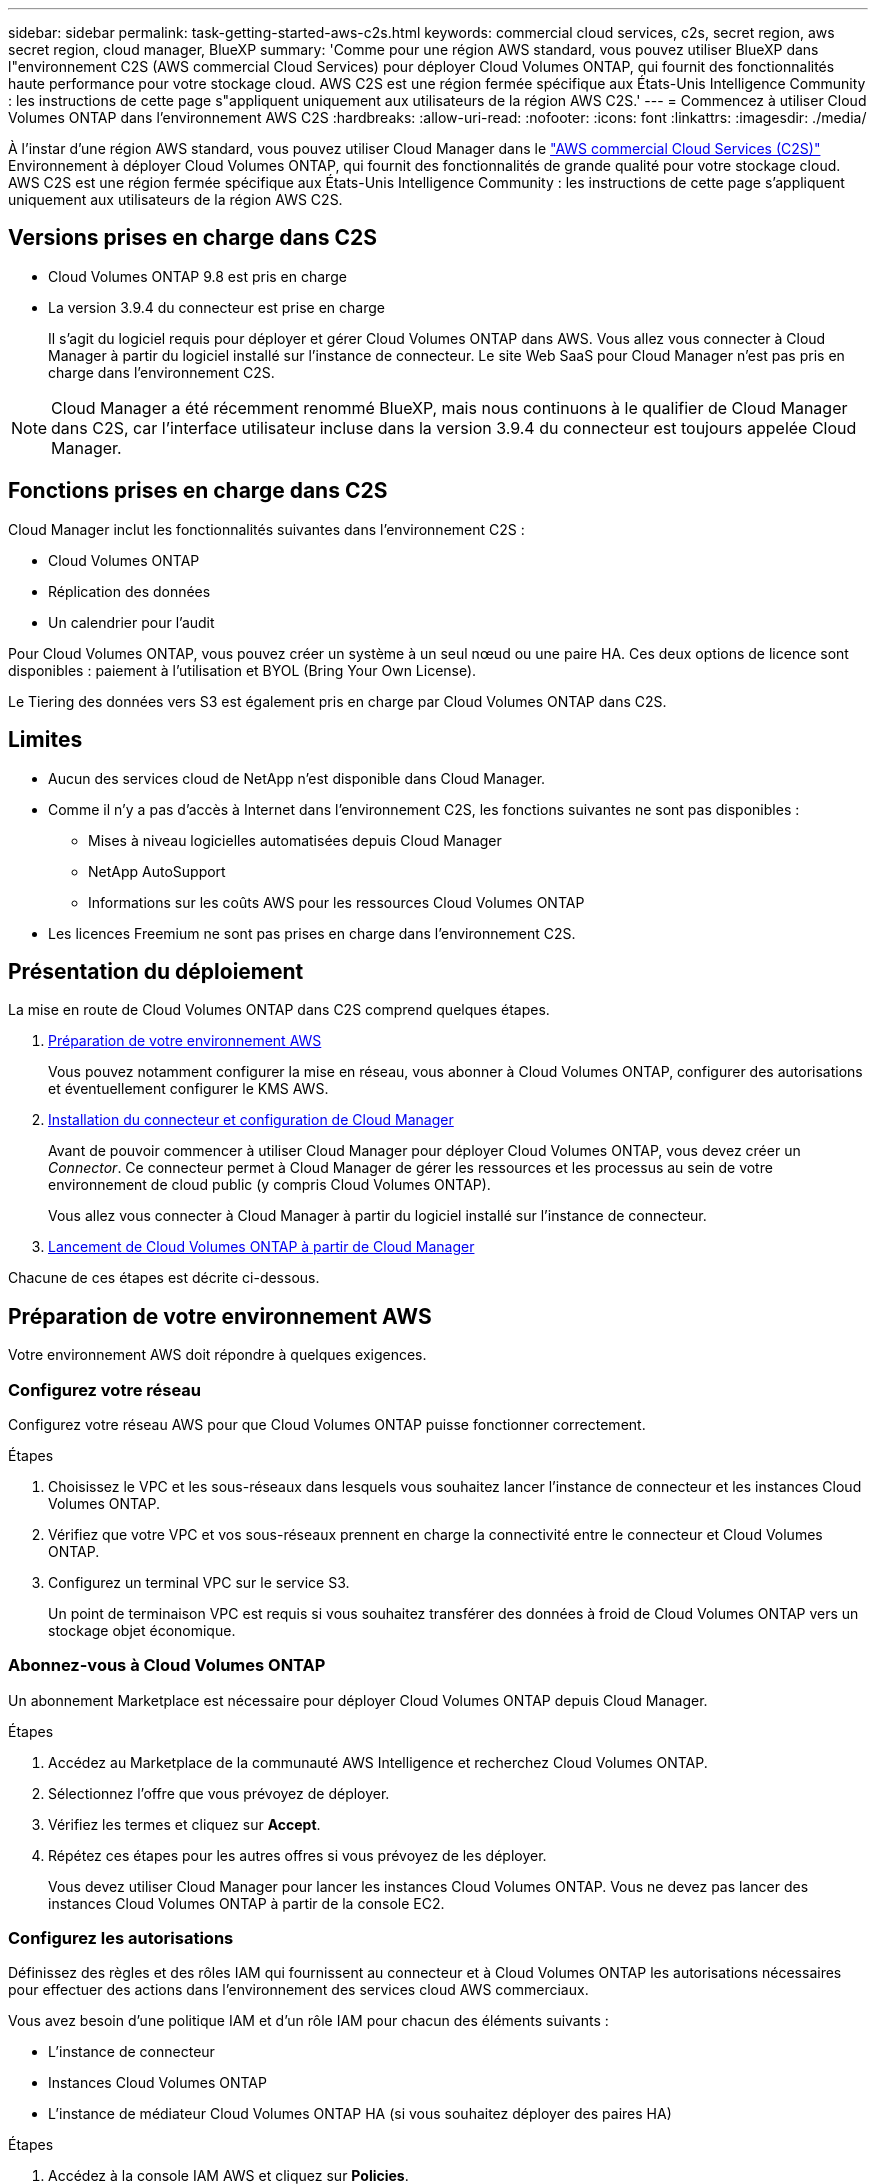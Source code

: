 ---
sidebar: sidebar 
permalink: task-getting-started-aws-c2s.html 
keywords: commercial cloud services, c2s, secret region, aws secret region, cloud manager, BlueXP 
summary: 'Comme pour une région AWS standard, vous pouvez utiliser BlueXP dans l"environnement C2S (AWS commercial Cloud Services) pour déployer Cloud Volumes ONTAP, qui fournit des fonctionnalités haute performance pour votre stockage cloud. AWS C2S est une région fermée spécifique aux États-Unis Intelligence Community : les instructions de cette page s"appliquent uniquement aux utilisateurs de la région AWS C2S.' 
---
= Commencez à utiliser Cloud Volumes ONTAP dans l'environnement AWS C2S
:hardbreaks:
:allow-uri-read: 
:nofooter: 
:icons: font
:linkattrs: 
:imagesdir: ./media/


[role="lead"]
À l'instar d'une région AWS standard, vous pouvez utiliser Cloud Manager dans le https://aws.amazon.com/federal/us-intelligence-community/["AWS commercial Cloud Services (C2S)"] Environnement à déployer Cloud Volumes ONTAP, qui fournit des fonctionnalités de grande qualité pour votre stockage cloud. AWS C2S est une région fermée spécifique aux États-Unis Intelligence Community : les instructions de cette page s'appliquent uniquement aux utilisateurs de la région AWS C2S.



== Versions prises en charge dans C2S

* Cloud Volumes ONTAP 9.8 est pris en charge
* La version 3.9.4 du connecteur est prise en charge
+
Il s'agit du logiciel requis pour déployer et gérer Cloud Volumes ONTAP dans AWS. Vous allez vous connecter à Cloud Manager à partir du logiciel installé sur l'instance de connecteur. Le site Web SaaS pour Cloud Manager n'est pas pris en charge dans l'environnement C2S.




NOTE: Cloud Manager a été récemment renommé BlueXP, mais nous continuons à le qualifier de Cloud Manager dans C2S, car l'interface utilisateur incluse dans la version 3.9.4 du connecteur est toujours appelée Cloud Manager.



== Fonctions prises en charge dans C2S

Cloud Manager inclut les fonctionnalités suivantes dans l'environnement C2S :

* Cloud Volumes ONTAP
* Réplication des données
* Un calendrier pour l'audit


Pour Cloud Volumes ONTAP, vous pouvez créer un système à un seul nœud ou une paire HA. Ces deux options de licence sont disponibles : paiement à l'utilisation et BYOL (Bring Your Own License).

Le Tiering des données vers S3 est également pris en charge par Cloud Volumes ONTAP dans C2S.



== Limites

* Aucun des services cloud de NetApp n'est disponible dans Cloud Manager.
* Comme il n'y a pas d'accès à Internet dans l'environnement C2S, les fonctions suivantes ne sont pas disponibles :
+
** Mises à niveau logicielles automatisées depuis Cloud Manager
** NetApp AutoSupport
** Informations sur les coûts AWS pour les ressources Cloud Volumes ONTAP


* Les licences Freemium ne sont pas prises en charge dans l'environnement C2S.




== Présentation du déploiement

La mise en route de Cloud Volumes ONTAP dans C2S comprend quelques étapes.

. <<Préparation de votre environnement AWS>>
+
Vous pouvez notamment configurer la mise en réseau, vous abonner à Cloud Volumes ONTAP, configurer des autorisations et éventuellement configurer le KMS AWS.

. <<Installation du connecteur et configuration de Cloud Manager>>
+
Avant de pouvoir commencer à utiliser Cloud Manager pour déployer Cloud Volumes ONTAP, vous devez créer un _Connector_. Ce connecteur permet à Cloud Manager de gérer les ressources et les processus au sein de votre environnement de cloud public (y compris Cloud Volumes ONTAP).

+
Vous allez vous connecter à Cloud Manager à partir du logiciel installé sur l'instance de connecteur.

. <<Lancement de Cloud Volumes ONTAP à partir de Cloud Manager>>


Chacune de ces étapes est décrite ci-dessous.



== Préparation de votre environnement AWS

Votre environnement AWS doit répondre à quelques exigences.



=== Configurez votre réseau

Configurez votre réseau AWS pour que Cloud Volumes ONTAP puisse fonctionner correctement.

.Étapes
. Choisissez le VPC et les sous-réseaux dans lesquels vous souhaitez lancer l'instance de connecteur et les instances Cloud Volumes ONTAP.
. Vérifiez que votre VPC et vos sous-réseaux prennent en charge la connectivité entre le connecteur et Cloud Volumes ONTAP.
. Configurez un terminal VPC sur le service S3.
+
Un point de terminaison VPC est requis si vous souhaitez transférer des données à froid de Cloud Volumes ONTAP vers un stockage objet économique.





=== Abonnez-vous à Cloud Volumes ONTAP

Un abonnement Marketplace est nécessaire pour déployer Cloud Volumes ONTAP depuis Cloud Manager.

.Étapes
. Accédez au Marketplace de la communauté AWS Intelligence et recherchez Cloud Volumes ONTAP.
. Sélectionnez l'offre que vous prévoyez de déployer.
. Vérifiez les termes et cliquez sur *Accept*.
. Répétez ces étapes pour les autres offres si vous prévoyez de les déployer.
+
Vous devez utiliser Cloud Manager pour lancer les instances Cloud Volumes ONTAP. Vous ne devez pas lancer des instances Cloud Volumes ONTAP à partir de la console EC2.





=== Configurez les autorisations

Définissez des règles et des rôles IAM qui fournissent au connecteur et à Cloud Volumes ONTAP les autorisations nécessaires pour effectuer des actions dans l'environnement des services cloud AWS commerciaux.

Vous avez besoin d'une politique IAM et d'un rôle IAM pour chacun des éléments suivants :

* L'instance de connecteur
* Instances Cloud Volumes ONTAP
* L'instance de médiateur Cloud Volumes ONTAP HA (si vous souhaitez déployer des paires HA)


.Étapes
. Accédez à la console IAM AWS et cliquez sur *Policies*.
. Créez une stratégie pour l'instance de connecteur.
+
[source, json]
----
{
    "Version": "2012-10-17",
    "Statement": [{
            "Effect": "Allow",
            "Action": [
                "ec2:DescribeInstances",
                "ec2:DescribeInstanceStatus",
                "ec2:RunInstances",
                "ec2:ModifyInstanceAttribute",
                "ec2:DescribeRouteTables",
                "ec2:DescribeImages",
                "ec2:CreateTags",
                "ec2:CreateVolume",
                "ec2:DescribeVolumes",
                "ec2:ModifyVolumeAttribute",
                "ec2:DeleteVolume",
                "ec2:CreateSecurityGroup",
                "ec2:DeleteSecurityGroup",
                "ec2:DescribeSecurityGroups",
                "ec2:RevokeSecurityGroupEgress",
                "ec2:RevokeSecurityGroupIngress",
                "ec2:AuthorizeSecurityGroupEgress",
                "ec2:AuthorizeSecurityGroupIngress",
                "ec2:CreateNetworkInterface",
                "ec2:DescribeNetworkInterfaces",
                "ec2:DeleteNetworkInterface",
                "ec2:ModifyNetworkInterfaceAttribute",
                "ec2:DescribeSubnets",
                "ec2:DescribeVpcs",
                "ec2:DescribeDhcpOptions",
                "ec2:CreateSnapshot",
                "ec2:DeleteSnapshot",
                "ec2:DescribeSnapshots",
                "ec2:GetConsoleOutput",
                "ec2:DescribeKeyPairs",
                "ec2:DescribeRegions",
                "ec2:DeleteTags",
                "ec2:DescribeTags",
                "cloudformation:CreateStack",
                "cloudformation:DeleteStack",
                "cloudformation:DescribeStacks",
                "cloudformation:DescribeStackEvents",
                "cloudformation:ValidateTemplate",
                "iam:PassRole",
                "iam:CreateRole",
                "iam:DeleteRole",
                "iam:PutRolePolicy",
                "iam:ListInstanceProfiles",
                "iam:CreateInstanceProfile",
                "iam:DeleteRolePolicy",
                "iam:AddRoleToInstanceProfile",
                "iam:RemoveRoleFromInstanceProfile",
                "iam:DeleteInstanceProfile",
                "s3:GetObject",
                "s3:ListBucket",
                "s3:GetBucketTagging",
                "s3:GetBucketLocation",
                "s3:ListAllMyBuckets",
                "kms:List*",
                "kms:Describe*",
                "ec2:AssociateIamInstanceProfile",
                "ec2:DescribeIamInstanceProfileAssociations",
                "ec2:DisassociateIamInstanceProfile",
                "ec2:DescribeInstanceAttribute",
                "ec2:CreatePlacementGroup",
                "ec2:DeletePlacementGroup"
            ],
            "Resource": "*"
        },
        {
            "Sid": "fabricPoolPolicy",
            "Effect": "Allow",
            "Action": [
                "s3:DeleteBucket",
                "s3:GetLifecycleConfiguration",
                "s3:PutLifecycleConfiguration",
                "s3:PutBucketTagging",
                "s3:ListBucketVersions"
            ],
            "Resource": [
                "arn:aws-iso:s3:::fabric-pool*"
            ]
        },
        {
            "Effect": "Allow",
            "Action": [
                "ec2:StartInstances",
                "ec2:StopInstances",
                "ec2:TerminateInstances",
                "ec2:AttachVolume",
                "ec2:DetachVolume"
            ],
            "Condition": {
                "StringLike": {
                    "ec2:ResourceTag/WorkingEnvironment": "*"
                }
            },
            "Resource": [
                "arn:aws-iso:ec2:*:*:instance/*"
            ]
        },
        {
            "Effect": "Allow",
            "Action": [
                "ec2:AttachVolume",
                "ec2:DetachVolume"
            ],
            "Resource": [
                "arn:aws-iso:ec2:*:*:volume/*"
            ]
        }
    ]
}
----
. Création d'une policy pour Cloud Volumes ONTAP.
+
[source, json]
----
{
    "Version": "2012-10-17",
    "Statement": [{
        "Action": "s3:ListAllMyBuckets",
        "Resource": "arn:aws-iso:s3:::*",
        "Effect": "Allow"
    }, {
        "Action": [
            "s3:ListBucket",
            "s3:GetBucketLocation"
        ],
        "Resource": "arn:aws-iso:s3:::fabric-pool-*",
        "Effect": "Allow"
    }, {
        "Action": [
            "s3:GetObject",
            "s3:PutObject",
            "s3:DeleteObject"
        ],
        "Resource": "arn:aws-iso:s3:::fabric-pool-*",
        "Effect": "Allow"
    }]
}
----
. Si vous prévoyez de déployer une paire Cloud Volumes ONTAP HA, créez une règle pour le médiateur haute disponibilité.
+
[source, json]
----
{
	"Version": "2012-10-17",
	"Statement": [{
			"Effect": "Allow",
			"Action": [
				"ec2:AssignPrivateIpAddresses",
				"ec2:CreateRoute",
				"ec2:DeleteRoute",
				"ec2:DescribeNetworkInterfaces",
				"ec2:DescribeRouteTables",
				"ec2:DescribeVpcs",
				"ec2:ReplaceRoute",
				"ec2:UnassignPrivateIpAddresses"
			],
			"Resource": "*"
		}
	]
}
----
. Créez des rôles IAM avec le type de rôle Amazon EC2 et associez les règles créées aux étapes précédentes.
+
De la même manière que les règles, vous devez avoir un rôle IAM pour le connecteur, un pour les nœuds Cloud Volumes ONTAP et un pour le médiateur HA (si vous souhaitez déployer des paires HA).

+
Vous devez sélectionner le rôle IAM de connecteur lorsque vous lancez l'instance de connecteur.

+
Vous pouvez sélectionner les rôles IAM pour Cloud Volumes ONTAP et le médiateur HA lorsque vous créez un environnement de travail Cloud Volumes ONTAP à partir de Cloud Manager.





=== Configuration du KMS AWS

Si vous souhaitez utiliser le chiffrement Amazon avec Cloud Volumes ONTAP, assurez-vous que les exigences du service de gestion des clés AWS sont respectées.

.Étapes
. Assurez-vous qu'une clé maître client (CMK) active existe dans votre compte ou dans un autre compte AWS.
+
La CMK peut être une CMK gérée par AWS ou une CMK gérée par le client.

. Si le CMK se trouve dans un compte AWS séparé du compte sur lequel vous prévoyez de déployer Cloud Volumes ONTAP, vous devez obtenir l'ARN de cette clé.
+
Vous devrez fournir l'ARN dans Cloud Manager lors de la création du système Cloud Volumes ONTAP.

. Ajoutez le rôle IAM de l'instance de connecteur à la liste des utilisateurs clés d'un CMK.
+
Cela permet à Cloud Manager d'utiliser le CMK avec Cloud Volumes ONTAP.





== Installation du connecteur et configuration de Cloud Manager

Avant de lancer des systèmes Cloud Volumes ONTAP dans AWS, vous devez d'abord lancer l'instance de connecteur à partir d'AWS Marketplace, puis vous connecter et configurer Cloud Manager.

.Étapes
. Obtenir un certificat racine signé par une autorité de certification (CA) au format X.509 encodé base-64 de Privacy Enhanced Mail (PEM). Consultez les politiques et procédures de votre organisation pour obtenir le certificat.
+
Vous devrez télécharger le certificat pendant le processus d'installation. Cloud Manager utilise le certificat de confiance pour l'envoi de demandes vers AWS sur HTTPS.

. Lancez l'instance de connecteur :
+
.. Accédez à la page AWS Intelligence Community Marketplace pour Cloud Manager.
.. Dans l'onglet Custom Launch, sélectionnez l'option de lancement de l'instance à partir de la console EC2.
.. Suivez les invites pour configurer l'instance.
+
Notez les éléments suivants lors de la configuration de l'instance :

+
*** Nous recommandons une instance t3.XLarge.
*** Vous devez choisir le rôle IAM que vous avez créé lors de la préparation de votre environnement AWS.
*** Vous devez conserver les options de stockage par défaut.
*** Les méthodes de connexion requises pour le connecteur sont les suivantes : SSH, HTTP et HTTPS.




. Configurez Cloud Manager à partir d'un hôte connecté à l'instance de connecteur :
+
.. Ouvrez un navigateur Web et entrez l'URL suivante : http://ipaddress[]
.. Spécifiez un serveur proxy pour la connectivité aux services AWS.
.. Téléchargez le certificat que vous avez obtenu à l'étape 1.
.. Suivez les étapes de l'assistant d'installation pour configurer Cloud Manager.
+
*** *Détails du système* : saisissez un nom pour cette instance de Cloud Manager et indiquez le nom de votre entreprise.
*** *Créer un utilisateur* : créez l'utilisateur Admin que vous utiliserez pour administrer Cloud Manager.
*** *Revue* : passez en revue les détails et approuvez le contrat de licence de l'utilisateur final.


.. Pour terminer l'installation du certificat signé par l'autorité de certification, redémarrez l'instance de connecteur à partir de la console EC2.


. Une fois le connecteur redémarré, connectez-vous à l'aide du compte utilisateur administrateur que vous avez créé dans l'assistant de configuration.




== Lancement de Cloud Volumes ONTAP à partir de Cloud Manager

Vous pouvez lancer des instances Cloud Volumes ONTAP dans l'environnement AWS commercial Cloud Services en créant de nouveaux environnements de travail dans Cloud Manager.

.Ce dont vous avez besoin
* Si vous avez acheté une licence, vous devez disposer du fichier de licence que vous avez reçu de NetApp. Le fichier de licence est un fichier .NLF au format JSON.
* Une paire de clés est requise pour activer l'authentification SSH basée sur des clés au médiateur HA.


.Étapes
. Sur la page environnements de travail, cliquez sur *Ajouter un environnement de travail*.
. Sous Créer, sélectionnez Cloud Volumes ONTAP ou Cloud Volumes ONTAP HA.
. Suivez les étapes de l'assistant pour lancer le système Cloud Volumes ONTAP.
+
Notez les éléments suivants lorsque vous terminez l'assistant :

+
** Si vous souhaitez déployer Cloud Volumes ONTAP HA dans plusieurs zones de disponibilité, déployez la configuration comme suit, car seuls deux AZS étaient disponibles dans l'environnement AWS commercial Cloud Services au moment de la publication :
+
*** Nœud 1 : zone de disponibilité A
*** Nœud 2 : zone de disponibilité B
*** Médiateur : zone de disponibilité A ou B


** Vous devez laisser l'option par défaut pour utiliser un groupe de sécurité généré.
+
Le groupe de sécurité prédéfini comprend les règles dont Cloud Volumes ONTAP a besoin pour fonctionner correctement. Si vous avez besoin d'utiliser votre propre, vous pouvez vous reporter à la section du groupe de sécurité ci-dessous.

** Vous devez choisir le rôle IAM que vous avez créé lors de la préparation de votre environnement AWS.
** Le type de disque AWS sous-jacent concerne le volume Cloud Volumes ONTAP initial.
+
Vous pouvez choisir un autre type de disque pour les volumes suivants.

** Les performances des disques AWS sont liées à leur taille.
+
Choisissez la taille qui offre les performances dont vous avez besoin. Pour plus d'informations sur les performances d'EBS, consultez la documentation AWS.

** La taille du disque est la taille par défaut de tous les disques du système.
+

NOTE: Si vous avez besoin d'une taille différente par la suite, vous pouvez utiliser l'option d'allocation avancée pour créer un agrégat qui utilise des disques d'une taille spécifique.

** Les fonctionnalités d'efficacité du stockage améliorent l'utilisation du stockage et réduisent la quantité totale de stockage nécessaire.




.Résultat
Cloud Manager lance l'instance Cloud Volumes ONTAP. Vous pouvez suivre la progression dans la chronologie.



== Règles de groupe de sécurité

Cloud Manager crée des groupes de sécurité comprenant les règles entrantes et sortantes que Cloud Manager et Cloud Volumes ONTAP doivent fonctionner avec succès dans le cloud. Vous pouvez consulter les ports à des fins de test ou si vous préférez utiliser vos propres groupes de sécurité.



=== Groupe de sécurité du connecteur

Le groupe de sécurité du connecteur nécessite à la fois des règles entrantes et sortantes.



==== Règles entrantes

[cols="10,10,80"]
|===
| Protocole | Port | Objectif 


| SSH | 22 | Fournit un accès SSH à l'hôte du connecteur 


| HTTP | 80 | Fournit un accès HTTP à partir des navigateurs Web du client vers l'interface utilisateur locale 


| HTTPS | 443 | Fournit un accès HTTPS à partir des navigateurs Web du client vers l'interface utilisateur locale 
|===


==== Règles de sortie

Le groupe de sécurité prédéfini pour le connecteur inclut les règles de trafic sortant suivantes.

[cols="20,20,60"]
|===
| Protocole | Port | Objectif 


| Tous les protocoles TCP | Tout | Tout le trafic sortant 


| Tous les protocoles UDP | Tout | Tout le trafic sortant 
|===


=== Groupe de sécurité pour Cloud Volumes ONTAP

Le groupe de sécurité des nœuds Cloud Volumes ONTAP nécessite à la fois des règles entrantes et sortantes.



==== Règles entrantes

Lorsque vous créez un environnement de travail et choisissez un groupe de sécurité prédéfini, vous pouvez choisir d'autoriser le trafic dans l'un des éléments suivants :

* *VPC sélectionné uniquement* : la source du trafic entrant est la plage de sous-réseau du VPC pour le système Cloud Volumes ONTAP et la plage de sous-réseau du VPC où réside le connecteur. Il s'agit de l'option recommandée.
* *Tous les VPC* : la source du trafic entrant est la plage IP 0.0.0.0/0.


[cols="10,10,80"]
|===
| Protocole | Port | Objectif 


| Tous les protocoles ICMP | Tout | Envoi d'une requête ping à l'instance 


| HTTP | 80 | Accès HTTP à la console Web System Manager à l'aide de l'adresse IP du LIF de gestion de cluster 


| HTTPS | 443 | Accès HTTPS à la console Web System Manager à l'aide de l'adresse IP du LIF de gestion de cluster 


| SSH | 22 | Accès SSH à l'adresse IP du LIF de gestion de cluster ou d'un LIF de gestion de nœud 


| TCP | 111 | Appel de procédure à distance pour NFS 


| TCP | 139 | Session de service NetBIOS pour CIFS 


| TCP | 161-162 | Protocole de gestion de réseau simple 


| TCP | 445 | Microsoft SMB/CIFS sur TCP avec encadrement NetBIOS 


| TCP | 658 | Montage NFS 


| TCP | 749 | Kerberos 


| TCP | 2049 | Démon du serveur NFS 


| TCP | 3260 | Accès iSCSI via le LIF de données iSCSI 


| TCP | 4045 | Démon de verrouillage NFS 


| TCP | 4046 | Surveillance de l'état du réseau pour NFS 


| TCP | 10000 | Sauvegarde avec NDMP 


| TCP | 11104 | Gestion des sessions de communication intercluster pour SnapMirror 


| TCP | 11105 | Transfert de données SnapMirror à l'aide de LIF intercluster 


| UDP | 111 | Appel de procédure à distance pour NFS 


| UDP | 161-162 | Protocole de gestion de réseau simple 


| UDP | 658 | Montage NFS 


| UDP | 2049 | Démon du serveur NFS 


| UDP | 4045 | Démon de verrouillage NFS 


| UDP | 4046 | Surveillance de l'état du réseau pour NFS 


| UDP | 4049 | Protocole NFS rquotad 
|===


==== Règles de sortie

Le groupe de sécurité prédéfini pour Cloud Volumes ONTAP inclut les règles de sortie suivantes.

[cols="20,20,60"]
|===
| Protocole | Port | Objectif 


| Tous les protocoles ICMP | Tout | Tout le trafic sortant 


| Tous les protocoles TCP | Tout | Tout le trafic sortant 


| Tous les protocoles UDP | Tout | Tout le trafic sortant 
|===


=== Groupe de sécurité externe pour le médiateur HA

Le groupe de sécurité externe prédéfini pour le médiateur Cloud Volumes ONTAP HA inclut les règles entrantes et sortantes suivantes.



==== Règles entrantes

La source des règles entrantes est le trafic du VPC où réside le connecteur.

[cols="20,20,60"]
|===
| Protocole | Port | Objectif 


| SSH | 22 | Connexions SSH au médiateur haute disponibilité 


| TCP | 3000 | Accès à l'API RESTful depuis le connecteur 
|===


==== Règles de sortie

Le groupe de sécurité prédéfini du médiateur HA inclut les règles de sortie suivantes.

[cols="20,20,60"]
|===
| Protocole | Port | Objectif 


| Tous les protocoles TCP | Tout | Tout le trafic sortant 


| Tous les protocoles UDP | Tout | Tout le trafic sortant 
|===


=== Groupe de sécurité interne du médiateur HA

Le groupe de sécurité interne prédéfini pour le médiateur Cloud Volumes ONTAP HA inclut les règles suivantes. Cloud Manager crée toujours ce groupe de sécurité. Vous n'avez pas la possibilité d'utiliser votre propre.



==== Règles entrantes

Le groupe de sécurité prédéfini inclut les règles entrantes suivantes.

[cols="20,20,60"]
|===
| Protocole | Port | Objectif 


| Tout le trafic | Tout | Communication entre le médiateur HA et les nœuds HA 
|===


==== Règles de sortie

Le groupe de sécurité prédéfini inclut les règles de sortie suivantes.

[cols="20,20,60"]
|===
| Protocole | Port | Objectif 


| Tout le trafic | Tout | Communication entre le médiateur HA et les nœuds HA 
|===